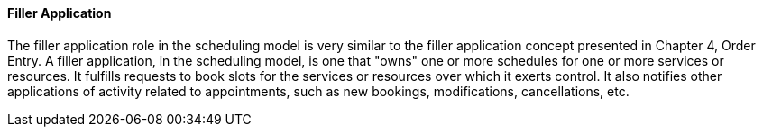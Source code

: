 ==== Filler Application
[v291_section="10.2.5.6"]

The filler application role in the scheduling model is very similar to the filler application concept presented in Chapter 4, Order Entry. A filler application, in the scheduling model, is one that "owns" one or more schedules for one or more services or resources. It fulfills requests to book slots for the services or resources over which it exerts control. It also notifies other applications of activity related to appointments, such as new bookings, modifications, cancellations, etc.

